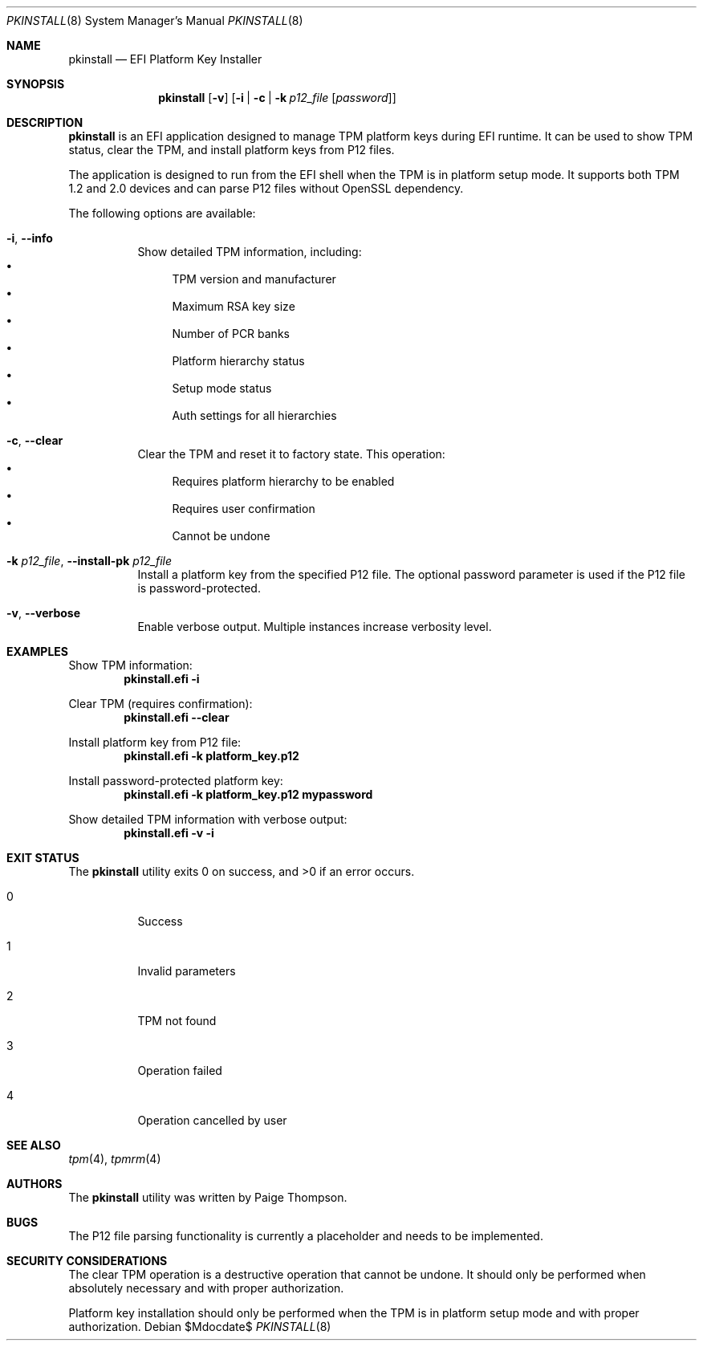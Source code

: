 .Dd $Mdocdate$
.Dt PKINSTALL 8
.Os
.Sh NAME
.Nm pkinstall
.Nd EFI Platform Key Installer
.Sh SYNOPSIS
.Nm
.Op Fl v
.Op Fl i | Fl c | Fl k Ar p12_file Op Ar password
.Sh DESCRIPTION
.Nm
is an EFI application designed to manage TPM platform keys during EFI runtime.
It can be used to show TPM status, clear the TPM, and install platform keys from P12 files.
.Pp
The application is designed to run from the EFI shell when the TPM is in platform setup mode.
It supports both TPM 1.2 and 2.0 devices and can parse P12 files without OpenSSL dependency.
.Pp
The following options are available:
.Bl -tag -width indent
.It Fl i , Fl -info
Show detailed TPM information, including:
.Bl -bullet -compact
.It
TPM version and manufacturer
.It
Maximum RSA key size
.It
Number of PCR banks
.It
Platform hierarchy status
.It
Setup mode status
.It
Auth settings for all hierarchies
.El
.It Fl c , Fl -clear
Clear the TPM and reset it to factory state.
This operation:
.Bl -bullet -compact
.It
Requires platform hierarchy to be enabled
.It
Requires user confirmation
.It
Cannot be undone
.El
.It Fl k Ar p12_file , Fl -install-pk Ar p12_file
Install a platform key from the specified P12 file.
The optional password parameter is used if the P12 file is password-protected.
.It Fl v , Fl -verbose
Enable verbose output. Multiple instances increase verbosity level.
.El
.Sh EXAMPLES
Show TPM information:
.Dl pkinstall.efi -i
.Pp
Clear TPM (requires confirmation):
.Dl pkinstall.efi --clear
.Pp
Install platform key from P12 file:
.Dl pkinstall.efi -k platform_key.p12
.Pp
Install password-protected platform key:
.Dl pkinstall.efi -k platform_key.p12 mypassword
.Pp
Show detailed TPM information with verbose output:
.Dl pkinstall.efi -v -i
.Sh EXIT STATUS
.Ex -std
.Bl -tag -width indent
.It 0
Success
.It 1
Invalid parameters
.It 2
TPM not found
.It 3
Operation failed
.It 4
Operation cancelled by user
.El
.Sh SEE ALSO
.Xr tpm 4 ,
.Xr tpmrm 4
.Sh AUTHORS
.An -nosplit
The
.Nm
utility was written by
.An "Paige Thompson" .
.Sh BUGS
The P12 file parsing functionality is currently a placeholder and needs to be implemented.
.Sh SECURITY CONSIDERATIONS
The clear TPM operation is a destructive operation that cannot be undone.
It should only be performed when absolutely necessary and with proper authorization.
.Pp
Platform key installation should only be performed when the TPM is in platform setup mode
and with proper authorization. 